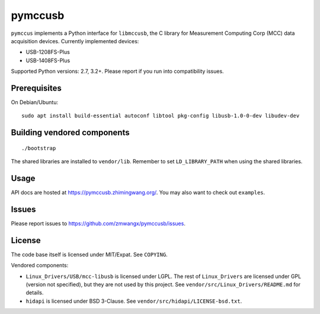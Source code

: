 pymccusb
========

|Supported Python versions| |License|

``pymccus`` implements a Python interface for ``libmccusb``, the C library for Measurement Computing Corp (MCC) data acquisition devices. Currently implemented devices:

- USB-1208FS-Plus
- USB-1408FS-Plus

Supported Python versions: 2.7, 3.2+. Please report if you run into compatibility issues.

Prerequisites
-------------

On Debian/Ubuntu::

    sudo apt install build-essential autoconf libtool pkg-config libusb-1.0-0-dev libudev-dev

Building vendored components
----------------------------

::

    ./bootstrap

The shared libraries are installed to ``vendor/lib``. Remember to set ``LD_LIBRARY_PATH`` when using the shared libraries.

Usage
-----

API docs are hosted at https://pymccusb.zhimingwang.org/. You may also want to check out ``examples``.

Issues
------

Please report issues to https://github.com/zmwangx/pymccusb/issues.


License
-------

The code base itself is licensed under MIT/Expat. See ``COPYING``.

Vendored components:

- ``Linux_Drivers/USB/mcc-libusb`` is licensed under LGPL. The rest of ``Linux_Drivers`` are licensed under GPL (version not specified), but they are not used by this project. See ``vendor/src/Linux_Drivers/README.md`` for details.

- ``hidapi`` is licensed under BSD 3-Clause. See ``vendor/src/hidapi/LICENSE-bsd.txt``.

.. |Supported Python versions| image:: https://img.shields.io/badge/python-2.7,%203.2,%203.3,%203.4,%203.5,%203.6-blue.svg?maxAge=86400
.. |License| image:: https://img.shields.io/badge/license-MIT-blue.svg?maxAge=86400
